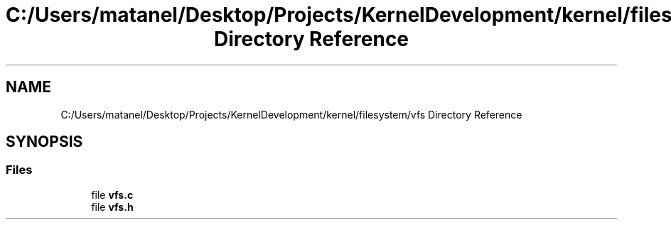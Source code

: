 .TH "C:/Users/matanel/Desktop/Projects/KernelDevelopment/kernel/filesystem/vfs Directory Reference" 3 "My Project" \" -*- nroff -*-
.ad l
.nh
.SH NAME
C:/Users/matanel/Desktop/Projects/KernelDevelopment/kernel/filesystem/vfs Directory Reference
.SH SYNOPSIS
.br
.PP
.SS "Files"

.in +1c
.ti -1c
.RI "file \fBvfs\&.c\fP"
.br
.ti -1c
.RI "file \fBvfs\&.h\fP"
.br
.in -1c
